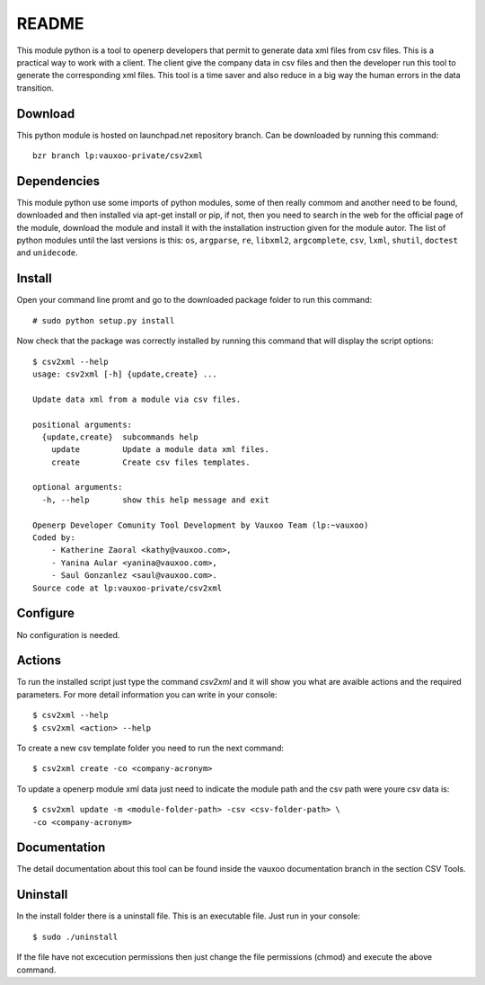 README
======

This module python is a tool to openerp developers that permit to generate data
xml files from csv files. This is a practical way to work with a client. The
client give the company data in csv files and then the developer run this tool
to generate the corresponding xml files. This tool is a time saver and also
reduce in a big way the human errors in the data transition.

Download
--------

This python module is hosted on launchpad.net repository branch. Can be
downloaded by running this command::
    
    bzr branch lp:vauxoo-private/csv2xml

Dependencies
------------

This module python use some imports of python modules, some of then really
commom and another need to be found, downloaded and then installed via apt-get
install or pip, if not, then you need to search in the web for the official
page of the module, download the module and install it with the installation
instruction given for the module autor. The list of python modules until the
last versions is this: ``os``, ``argparse``, ``re``, ``libxml2``,
``argcomplete``, ``csv``, ``lxml``, ``shutil``, ``doctest`` and ``unidecode``.

Install
-------

Open your command line promt and go to the downloaded package folder to run
this command::

    # sudo python setup.py install

Now check that the package was correctly installed by running this command that
will display the script options::

    $ csv2xml --help
    usage: csv2xml [-h] {update,create} ...

    Update data xml from a module via csv files.

    positional arguments:
      {update,create}  subcommands help
        update         Update a module data xml files.
        create         Create csv files templates.

    optional arguments:
      -h, --help       show this help message and exit

    Openerp Developer Comunity Tool Development by Vauxoo Team (lp:~vauxoo)
    Coded by:
        - Katherine Zaoral <kathy@vauxoo.com>,
        - Yanina Aular <yanina@vauxoo.com>,
        - Saul Gonzanlez <saul@vauxoo.com>.
    Source code at lp:vauxoo-private/csv2xml

Configure
---------

No configuration is needed.

Actions
-------

To run the installed script just type the command `csv2xml` and it will show
you what are avaible actions and the required parameters. For more detail
information you can write in your console::

    $ csv2xml --help
    $ csv2xml <action> --help

To create a new csv template folder you need to run the next command::

    $ csv2xml create -co <company-acronym>

To update a openerp module xml data just need to indicate the module path and
the csv path were youre csv data is::

    $ csv2xml update -m <module-folder-path> -csv <csv-folder-path> \
    -co <company-acronym>

Documentation
-------------

The detail documentation about this tool can be found inside the vauxoo
documentation branch in the section CSV Tools.

Uninstall
---------

In the install folder there is a uninstall file. This is an executable file.
Just run in your console::

    $ sudo ./uninstall

If the file have not excecution permissions then just change the file
permissions (chmod) and execute the above command.
